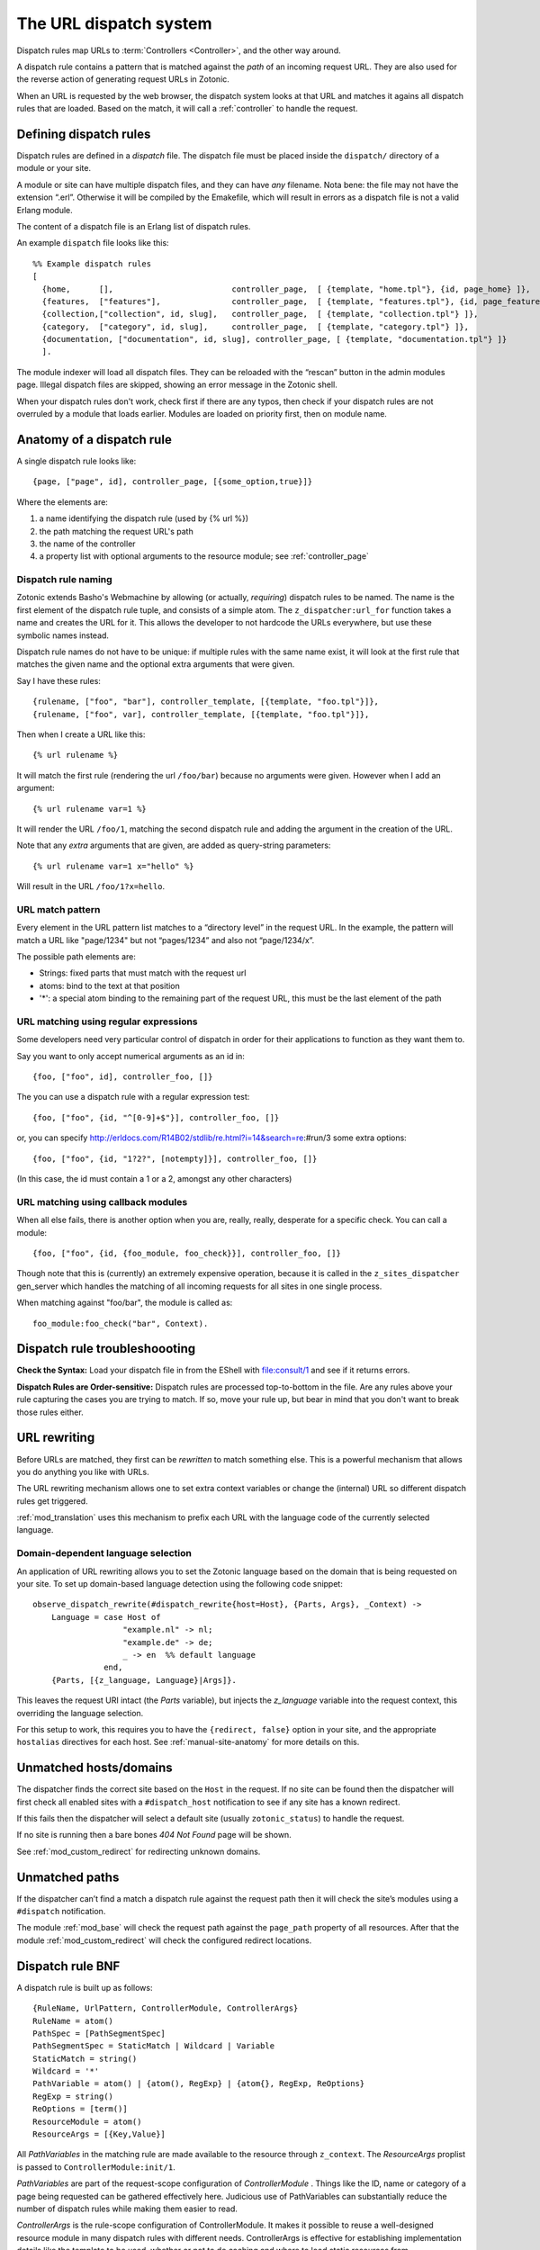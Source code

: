 .. _manual-dispatch:

The URL dispatch system
=======================

Dispatch rules map URLs to :term:`Controllers <Controller>`, and the
other way around.

A dispatch rule contains a pattern that is matched against the `path`
of an incoming request URL. They are also used for the reverse action
of generating request URLs in Zotonic.

When an URL is requested by the web browser, the dispatch system looks
at that URL and matches it agains all dispatch rules that are
loaded. Based on the match, it will call a :ref:`controller` to handle
the request.


Defining dispatch rules
-----------------------

Dispatch rules are defined in a `dispatch` file. The dispatch file
must be placed inside the ``dispatch/`` directory of a module or your
site.

A module or site can have multiple dispatch files, and they can have
`any` filename. Nota bene: the file may not have the extension
“.erl”. Otherwise it will be compiled by the Emakefile, which will
result in errors as a dispatch file is not a valid Erlang module.

The content of a dispatch file is an Erlang list of dispatch rules.

An example ``dispatch`` file looks like this::

  %% Example dispatch rules
  [
    {home,      [],                         controller_page,  [ {template, "home.tpl"}, {id, page_home} ]},
    {features,  ["features"],               controller_page,  [ {template, "features.tpl"}, {id, page_features} ]},
    {collection,["collection", id, slug],   controller_page,  [ {template, "collection.tpl"} ]},
    {category,  ["category", id, slug],     controller_page,  [ {template, "category.tpl"} ]},
    {documentation, ["documentation", id, slug], controller_page, [ {template, "documentation.tpl"} ]}
    ].

The module indexer will load all dispatch files. They can be reloaded
with the “rescan” button in the admin modules page. Illegal dispatch
files are skipped, showing an error message in the Zotonic shell.

When your dispatch rules don't work, check first if there are any
typos, then check if your dispatch rules are not overruled by a module
that loads earlier. Modules are loaded on priority first, then on
module name.


Anatomy of a dispatch rule
--------------------------

A single dispatch rule looks like::

  {page, ["page", id], controller_page, [{some_option,true}]}

Where the elements are:

1. a name identifying the dispatch rule (used by {% url %})
2. the path matching the request URL's path
3. the name of the controller
4. a property list with optional arguments to the resource module; see :ref:`controller_page`

Dispatch rule naming
....................

Zotonic extends Basho's Webmachine by allowing (or actually,
`requiring`) dispatch rules to be named. The name is the first element
of the dispatch rule tuple, and consists of a simple atom. The
``z_dispatcher:url_for`` function takes a name and creates the URL for
it. This allows the developer to not hardcode the URLs everywhere, but
use these symbolic names instead.

Dispatch rule names do not have to be unique: if multiple rules with
the same name exist, it will look at the first rule that matches the
given name and the optional extra arguments that were given.

Say I have these rules::

  {rulename, ["foo", "bar"], controller_template, [{template, "foo.tpl"}]},
  {rulename, ["foo", var], controller_template, [{template, "foo.tpl"}]},

Then when I create a URL like this::

  {% url rulename %}

It will match the first rule (rendering the url ``/foo/bar``) because
no arguments were given. However when I add an argument::

  {% url rulename var=1 %}

It will render the URL ``/foo/1``, matching the second dispatch rule
and adding the argument in the creation of the URL.

Note that any `extra` arguments that are given, are added as query-string parameters::

  {% url rulename var=1 x="hello" %}

Will result in the URL ``/foo/1?x=hello``.
  

URL match pattern
.................

Every element in the URL pattern list matches to a “directory level”
in the request URL. In the example, the pattern will match a URL like
"page/1234" but not “pages/1234” and also not “page/1234/x”.

The possible path elements are:

- Strings: fixed parts that must match with the request url
- atoms: bind to the text at that position
-  '*': a special atom binding to the remaining part of the request URL, this must be the last element of the path

URL matching using regular expressions
......................................

Some developers need very particular control of dispatch in order for
their applications to function as they want them to.

Say you want to only accept numerical arguments as an id in::

  {foo, ["foo", id], controller_foo, []} 

The you can use a dispatch rule with a regular expression test::

  {foo, ["foo", {id, "^[0-9]+$"}], controller_foo, []} 

or, you can specify http://erldocs.com/R14B02/stdlib/re.html?i=14&search=re:#run/3 some extra options::

  {foo, ["foo", {id, "1?2?", [notempty]}], controller_foo, []}

(In this case, the id must contain a 1 or a 2, amongst any other characters)


URL matching using callback modules
...................................

When all else fails, there is another option when you are, really,
really, desperate for a specific check.  You can call a module::

  {foo, ["foo", {id, {foo_module, foo_check}}], controller_foo, []}

Though note that this is (currently) an extremely expensive operation,
because it is called in the ``z_sites_dispatcher`` gen_server which
handles the matching of all incoming requests for all sites in one
single process.

When matching against "foo/bar", the module is called as::

  foo_module:foo_check("bar", Context).


Dispatch rule troubleshoooting
------------------------------

**Check the Syntax:** Load your dispatch file in from the EShell with
file:consult/1 and see if it returns errors.  

**Dispatch Rules are Order-sensitive:** Dispatch rules are processed
top-to-bottom in the file.  Are any rules above your rule capturing
the cases you are trying to match.  If so, move your rule up, but bear
in mind that you don't want to break those rules either.


.. _manual-dispatch-rewriting:

URL rewriting
-------------

Before URLs are matched, they first can be `rewritten` to match
something else. This is a powerful mechanism that allows you do
anything you like with URLs.

The URL rewriting mechanism allows one to set extra context variables
or change the (internal) URL so different dispatch rules get
triggered.


:ref:`mod_translation` uses this mechanism to prefix each URL with the
language code of the currently selected language.

.. todo:: document this fully, using mod_translation example


Domain-dependent language selection
...................................

An application of URL rewriting allows you to set the Zotonic language based on the domain that is being requested on your site. To set up domain-based language detection using
the following code snippet::

  observe_dispatch_rewrite(#dispatch_rewrite{host=Host}, {Parts, Args}, _Context) ->
      Language = case Host of
                     "example.nl" -> nl;
                     "example.de" -> de;
                     _ -> en  %% default language
                 end,
      {Parts, [{z_language, Language}|Args]}.

This leaves the request URI intact (the `Parts` variable), but injects
the `z_language` variable into the request context, this overriding
the language selection.
      
For this setup to work, this requires you to have the ``{redirect,
false}`` option in your site, and the appropriate ``hostalias``
directives for each host. See :ref:`manual-site-anatomy` for more
details on this.


Unmatched hosts/domains
-----------------------

The dispatcher finds the correct site based on the ``Host`` in the request.
If no site can be found then the dispatcher will first check all enabled sites with 
a ``#dispatch_host`` notification to see if any site has a known redirect.

If this fails then the dispatcher will select a default site (usually ``zotonic_status``)
to handle the request.

If no site is running then a bare bones `404 Not Found` page will be shown.

See :ref:`mod_custom_redirect` for redirecting unknown domains.


Unmatched paths
---------------

If the dispatcher can’t find a match a dispatch rule against the request path then
it will check the site’s modules using a ``#dispatch`` notification.

The module :ref:`mod_base` will check the request path against the ``page_path`` property of all resources.
After that the module :ref:`mod_custom_redirect` will check the configured redirect locations.

     
Dispatch rule BNF
-----------------

A dispatch rule is built up as follows::

  {RuleName, UrlPattern, ControllerModule, ControllerArgs}
  RuleName = atom()
  PathSpec = [PathSegmentSpec]
  PathSegmentSpec = StaticMatch | Wildcard | Variable
  StaticMatch = string()
  Wildcard = '*'
  PathVariable = atom() | {atom(), RegExp} | {atom{}, RegExp, ReOptions}
  RegExp = string()
  ReOptions = [term()]
  ResourceModule = atom()
  ResourceArgs = [{Key,Value}]

All `PathVariables` in the matching rule are made available to the
resource through ``z_context``. The `ResourceArgs` proplist is passed
to ``ControllerModule:init/1``.

`PathVariables` are part of the request-scope configuration of
`ControllerModule` . Things like the ID, name or category of a page being
requested can be gathered effectively here. Judicious use of
PathVariables can substantially reduce the number of dispatch rules
while making them easier to read.

`ControllerArgs` is the rule-scope configuration of
ControllerModule. It makes it possible to reuse a well-designed
resource module in many dispatch rules with different
needs. ControllerArgs is effective for establishing implementation
details like the template to be used, whether or not to do caching and
where to load static resources from.

Zotonic dispatch rules are identical to Webmachine's with the addition
of RuleName. Webmachine's dispatch rules are described in detail at
http://webmachine.basho.com/dispatcher.html .

.. seealso:: :ref:`mod_custom_redirect`, :ref:`mod_base`

